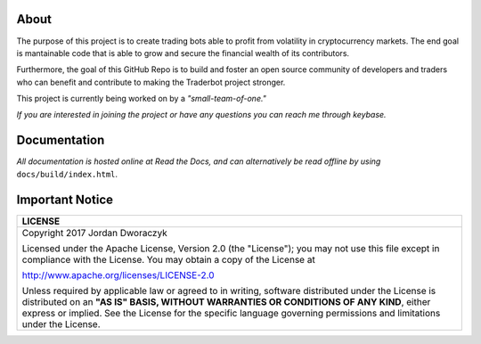 
   
.. raw:: html

    <embed>
      <p align="center">
 	     <img src="candles.png" alt="candles" width=150 height=150>
      
        <h2 align="center">Traderbot</h3>
      
        <p align="center">
           Profits at a speed and frequency impossible for human traders.
           <br>
           <a href="https://traderbot.readthedocs.io/en/latest/"><strong>Docs</strong></a> 
           ·
           <a href="https://keybase.io/jordandworaczyk"><strong>Contact Me</strong></a>
         </p>
       </p>
    </embed>
    
About
~~~~~~
The purpose of this project is to create trading bots able to profit from
volatility in cryptocurrency markets. The end goal is mantainable code that is able to 
grow and secure the financial wealth of its contributors. 

Furthermore, the goal of this GitHub Repo is to build and foster an open source 
community of developers and traders who can benefit and contribute to making the
Traderbot project stronger.
   
This project is currently being worked on by a *"small-team-of-one."*
    
.. raw:: html

    <embed>
      <p align="left">
        <p align="center">
          <a href="https://keybase.io/jordandworaczyk">
 	         <img src="https://keybase.io/images/icons/ms-icon-310x310.png" alt="keybase" width=150 height=150>
          </a>
          <h3 align="center">Support</h3>
          <p align="center">
            If you are interested in joining the project or have any questions you can reach me through keybase.    
          </p>
        </p>
      </p>
    </embed>

*If you are interested in joining the project or have any questions you can reach me through keybase.*


Documentation |docs_badge|
~~~~~~

.. |docs_badge| image:: https://readthedocs.org/projects/traderbot/badge/?version=latest
    :target: http://traderbot.readthedocs.io/en/latest/?badge=latest
    :alt: Documentation Status

.. raw:: html

    <embed>
      <h1 align="center">
        <a href="https://traderbot.readthedocs.io/en/latest/">
 	    <img src="https://media.readthedocs.com/corporate/img/header-logo.png" alt="readthedocs">
        </a>
      </h1>
    </embed>

*All documentation is hosted online at Read the Docs, and can alternatively be read offline by using* ``docs/build/index.html``.    

Important Notice
~~~~~~
+-----------------------------------------------------------------------------+ 
| LICENSE                                                                     |
+=============================================================================+ 
|  Copyright 2017 Jordan Dworaczyk                                            | 
|                                                                             |
|  Licensed under the Apache License, Version 2.0 (the "License");            |
|  you may not use this file except in compliance with the License.           |
|  You may obtain a copy of the License at                                    |
|                                                                             | 
|  http://www.apache.org/licenses/LICENSE-2.0                                 |
|                                                                             |
|  Unless required by applicable law or agreed to in writing, software        |  
|  distributed under the License is distributed on an **"AS IS" BASIS,        | 
|  WITHOUT WARRANTIES OR CONDITIONS OF ANY KIND**, either express or implied. |
|  See the License for the specific language governing permissions and        |
|  limitations under the License.                                             |
+-----------------------------------------------------------------------------+



